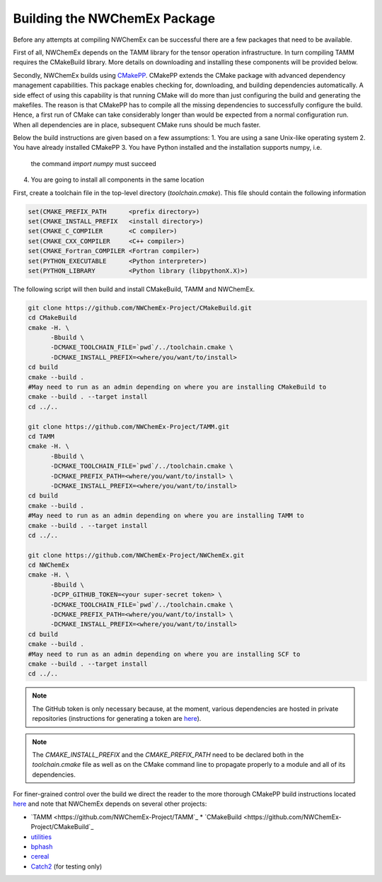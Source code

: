 Building the NWChemEx Package
=============================

Before any attempts at compiling NWChemEx can be successful there are
a few packages that need to be available. 

First of all, NWChemEx depends on the TAMM library for the tensor
operation infrastructure. In turn compiling TAMM requires the CMakeBuild
library. More details on downloading and installing these components will
be provided below.

Secondly, NWChemEx builds using `CMakePP <https://github.com
/CMakePackagingProject/CMakePackagingProject.git>`_. CMakePP extends
the CMake package with advanced dependency management capabilities. 
This package enables checking for, downloading, and building dependencies
automatically. A side effect of using this capability is that running CMake
will do more than just configuring the build and generating the makefiles. 
The reason is that CMakePP has to compile all the missing dependencies to
successfully configure the build. 
Hence, a first run of CMake can take considerably longer than
would be expected from a normal configuration run. When all 
dependencies are in place, subsequent CMake runs should be much faster.

Below the build instructions are given based on a few assumptions:
1. You are using a sane Unix-like operating system
2. You have already installed CMakePP
3. You have Python installed and the installation supports numpy, i.e.
   the command `import numpy` must succeed
4. You are going to install all components in the same location

First, create a toolchain file in the top-level directory (`toolchain.cmake`). This
file should contain the following information

.. code-block:: cmake

   set(CMAKE_PREFIX_PATH      <prefix directory>)
   set(CMAKE_INSTALL_PREFIX   <install directory>)
   set(CMAKE_C_COMPILER       <C compiler>)
   set(CMAKE_CXX_COMPILER     <C++ compiler>)
   set(CMAKE_Fortran_COMPILER <Fortran compiler>)
   set(PYTHON_EXECUTABLE      <Python interpreter>)
   set(PYTHON_LIBRARY         <Python library (libpythonX.X)>)


The following script will then build and install CMakeBuild, TAMM and NWChemEx.

.. code-block:: bash

   git clone https://github.com/NWChemEx-Project/CMakeBuild.git
   cd CMakeBuild
   cmake -H. \
         -Bbuild \
         -DCMAKE_TOOLCHAIN_FILE=`pwd`/../toolchain.cmake \
         -DCMAKE_INSTALL_PREFIX=<where/you/want/to/install>
   cd build
   cmake --build .
   #May need to run as an admin depending on where you are installing CMakeBuild to
   cmake --build . --target install
   cd ../..

   git clone https://github.com/NWChemEx-Project/TAMM.git
   cd TAMM
   cmake -H. \
         -Bbuild \
         -DCMAKE_TOOLCHAIN_FILE=`pwd`/../toolchain.cmake \
         -DCMAKE_PREFIX_PATH=<where/you/want/to/install> \
         -DCMAKE_INSTALL_PREFIX=<where/you/want/to/install>
   cd build
   cmake --build .
   #May need to run as an admin depending on where you are installing TAMM to
   cmake --build . --target install
   cd ../..

   git clone https://github.com/NWChemEx-Project/NWChemEx.git
   cd NWChemEx
   cmake -H. \
         -Bbuild \
         -DCPP_GITHUB_TOKEN=<your super-secret token> \
         -DCMAKE_TOOLCHAIN_FILE=`pwd`/../toolchain.cmake \
         -DCMAKE_PREFIX_PATH=<where/you/want/to/install> \
         -DCMAKE_INSTALL_PREFIX=<where/you/want/to/install>
   cd build
   cmake --build .
   #May need to run as an admin depending on where you are installing SCF to
   cmake --build . --target install
   cd ../..

.. note::

    The GitHub token is only necessary because, at the moment, various
    dependencies are hosted in
    private repositories (instructions for generating a token are `here
    <https://help.github.com/articles/creating-a-personal-access-token-for
    -the-command-line>`_).

.. note::

    The `CMAKE_INSTALL_PREFIX` and the `CMAKE_PREFIX_PATH` need to be declared both
    in the `toolchain.cmake` file as well as on the CMake command line to propagate 
    properly to a module and all of its dependencies.

For finer-grained control over the build we direct the reader to the more
thorough CMakePP build instructions located `here <https://cmakepackagingproject
.readthedocs.io/en/latest/end_user/quick_start.html>`_ and note that NWChemEx
depends on several other projects:

* `TAMM <https://github.com/NWChemEx-Project/TAMM`_
  * `CMakeBuild <https://github.com/NWChemEx-Project/CMakeBuild`_

* `utilities <https://github.com/NWChemEx-Project/utilities>`_
* `bphash <https://github.com/bennybp/BPHash>`_
* `cereal <https://github.com/USCiLab/cereal>`_
* `Catch2 <https://github.com/catchorg/Catch2>`_ (for testing only)
